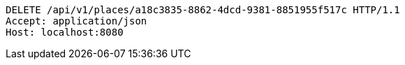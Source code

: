 [source,http,options="nowrap"]
----
DELETE /api/v1/places/a18c3835-8862-4dcd-9381-8851955f517c HTTP/1.1
Accept: application/json
Host: localhost:8080

----